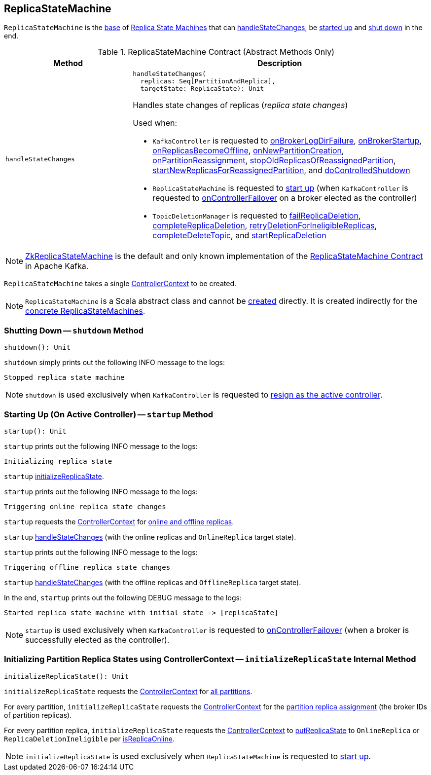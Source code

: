 == [[ReplicaStateMachine]] ReplicaStateMachine

`ReplicaStateMachine` is the <<contract, base>> of <<extensions, Replica State Machines>> that can <<handleStateChanges, handleStateChanges>>, be <<startup, started up>> and <<shutdown, shut down>> in the end.

[[contract]]
.ReplicaStateMachine Contract (Abstract Methods Only)
[cols="30m,70",options="header",width="100%"]
|===
| Method
| Description

| handleStateChanges
a| [[handleStateChanges]]

[source, scala]
----
handleStateChanges(
  replicas: Seq[PartitionAndReplica],
  targetState: ReplicaState): Unit
----

Handles state changes of replicas (_replica state changes_)

Used when:

* `KafkaController` is requested to <<kafka-controller-KafkaController.adoc#onBrokerLogDirFailure, onBrokerLogDirFailure>>, <<kafka-controller-KafkaController.adoc#onBrokerStartup, onBrokerStartup>>, <<kafka-controller-KafkaController.adoc#onReplicasBecomeOffline, onReplicasBecomeOffline>>, <<kafka-controller-KafkaController.adoc#onNewPartitionCreation, onNewPartitionCreation>>, <<kafka-controller-KafkaController.adoc#onPartitionReassignment, onPartitionReassignment>>, <<kafka-controller-KafkaController.adoc#stopOldReplicasOfReassignedPartition, stopOldReplicasOfReassignedPartition>>, <<kafka-controller-KafkaController.adoc#startNewReplicasForReassignedPartition, startNewReplicasForReassignedPartition>>, and <<kafka-controller-KafkaController.adoc#doControlledShutdown, doControlledShutdown>>

* `ReplicaStateMachine` is requested to <<startup, start up>> (when `KafkaController` is requested to <<kafka-controller-KafkaController.adoc#onControllerFailover, onControllerFailover>> on a broker elected as the controller)

* `TopicDeletionManager` is requested to <<kafka-controller-TopicDeletionManager.adoc#failReplicaDeletion, failReplicaDeletion>>, <<kafka-controller-TopicDeletionManager.adoc#completeReplicaDeletion, completeReplicaDeletion>>, <<kafka-controller-TopicDeletionManager.adoc#retryDeletionForIneligibleReplicas, retryDeletionForIneligibleReplicas>>, <<kafka-controller-TopicDeletionManager.adoc#completeDeleteTopic, completeDeleteTopic>>, and <<kafka-controller-TopicDeletionManager.adoc#startReplicaDeletion, startReplicaDeletion>>

|===

[[implementations]]
NOTE: <<kafka-controller-ZkReplicaStateMachine.adoc#, ZkReplicaStateMachine>> is the default and only known implementation of the <<contract, ReplicaStateMachine Contract>> in Apache Kafka.

[[creating-instance]][[controllerContext]]
`ReplicaStateMachine` takes a single <<kafka-controller-ControllerContext.adoc#, ControllerContext>> to be created.

NOTE: `ReplicaStateMachine` is a Scala abstract class and cannot be <<creating-instance, created>> directly. It is created indirectly for the <<implementations, concrete ReplicaStateMachines>>.

=== [[shutdown]] Shutting Down -- `shutdown` Method

[source, scala]
----
shutdown(): Unit
----

`shutdown` simply prints out the following INFO message to the logs:

```
Stopped replica state machine
```

NOTE: `shutdown` is used exclusively when `KafkaController` is requested to <<kafka-controller-KafkaController.adoc#onControllerResignation, resign as the active controller>>.

=== [[startup]] Starting Up (On Active Controller) -- `startup` Method

[source, scala]
----
startup(): Unit
----

`startup` prints out the following INFO message to the logs:

```
Initializing replica state
```

`startup` <<initializeReplicaState, initializeReplicaState>>.

`startup` prints out the following INFO message to the logs:

```
Triggering online replica state changes
```

`startup` requests the <<kafka-controller-ControllerContext.adoc#, ControllerContext>> for <<kafka-controller-ControllerContext.adoc#onlineAndOfflineReplicas, online and offline replicas>>.

`startup` <<handleStateChanges, handleStateChanges>> (with the online replicas and `OnlineReplica` target state).

`startup` prints out the following INFO message to the logs:

```
Triggering offline replica state changes
```

`startup` <<handleStateChanges, handleStateChanges>> (with the offline replicas and `OfflineReplica` target state).

In the end, `startup` prints out the following DEBUG message to the logs:

```
Started replica state machine with initial state -> [replicaState]
```

NOTE: `startup` is used exclusively when `KafkaController` is requested to <<kafka-controller-KafkaController.adoc#onControllerFailover, onControllerFailover>> (when a broker is successfully elected as the controller).

=== [[initializeReplicaState]] Initializing Partition Replica States using ControllerContext -- `initializeReplicaState` Internal Method

[source, scala]
----
initializeReplicaState(): Unit
----

`initializeReplicaState` requests the <<controllerContext, ControllerContext>> for <<kafka-controller-ControllerContext.adoc#allPartitions, all partitions>>.

For every partition, `initializeReplicaState` requests the <<controllerContext, ControllerContext>> for the <<kafka-controller-ControllerContext.adoc#partitionReplicaAssignment, partition replica assignment>> (the broker IDs of partition replicas).

For every partition replica, `initializeReplicaState` requests the <<controllerContext, ControllerContext>> to <<putReplicaState, putReplicaState>> to `OnlineReplica` or `ReplicaDeletionIneligible` per <<kafka-controller-ControllerContext.adoc#isReplicaOnline, isReplicaOnline>>.

NOTE: `initializeReplicaState` is used exclusively when `ReplicaStateMachine` is requested to <<startup, start up>>.
